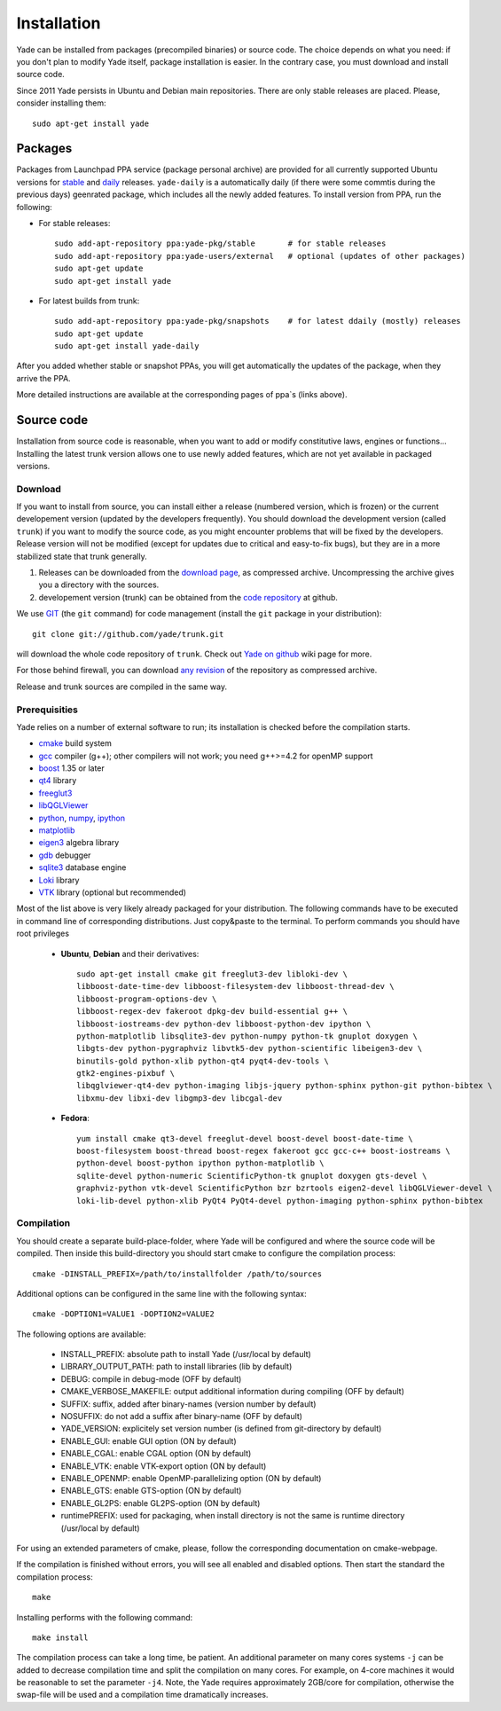 ###############
Installation
###############

Yade can be installed from packages (precompiled binaries) or source code. 
The choice depends on what you need: if you don't plan to modify Yade itself, 
package installation is easier. In the contrary case, you must download and 
install source code.

Since 2011 Yade persists in Ubuntu and Debian main repositories.
There are only stable releases are placed.
Please, consider installing them::

	sudo apt-get install yade

Packages
----------

Packages from Launchpad PPA service (package personal archive) are 
provided for all currently supported Ubuntu versions for 
`stable <https://launchpad.net/~yade-pkg/+archive/stable>`_ and 
`daily <https://launchpad.net/~yade-pkg/+archive/snapshots>`_ releases.
``yade-daily`` is a automatically daily (if there were some commtis during
the previous days) geenrated package, which includes all the newly added 
features. To install version from PPA, run the following:

* For stable releases::

	sudo add-apt-repository ppa:yade-pkg/stable       # for stable releases 
	sudo add-apt-repository ppa:yade-users/external   # optional (updates of other packages)
	sudo apt-get update
	sudo apt-get install yade

* For latest builds from trunk::

	sudo add-apt-repository ppa:yade-pkg/snapshots    # for latest ddaily (mostly) releases 
	sudo apt-get update
	sudo apt-get install yade-daily

After you added whether stable or snapshot PPAs, you will get automatically
the updates of the package, when they arrive the PPA.

More detailed instructions are available at the corresponding pages of 
ppa`s (links above).

Source code
------------

Installation from source code is reasonable, when you want to add or 
modify constitutive laws, engines or functions... Installing the latest 
trunk version allows one to use newly added features, which are not yet 
available in packaged versions. 

Download
^^^^^^^^^^

If you want to install from source, you can install either a release 
(numbered version, which is frozen) or the current developement version 
(updated by the developers frequently). You should download the development 
version (called ``trunk``) if you want to modify the source code, as you 
might encounter problems that will be fixed by the developers. Release 
version will not be modified (except for updates due to critical and 
easy-to-fix bugs), but they are in a more stabilized state that trunk 
generally.

#. Releases can be downloaded from the `download page <https://launchpad.net/yade/+download>`_, as compressed archive. Uncompressing the archive gives you a directory with the sources.
#. developement version (trunk) can be obtained from the `code repository <https://github.com/yade/>`_ at github.

We use `GIT <http://git-scm.com/>`_ (the ``git`` command) for code 
management (install the ``git`` package in your distribution)::

		git clone git://github.com/yade/trunk.git

will download the whole code repository of ``trunk``. Check out `Yade on github
<https://www.yade-dem.org/wiki/Yade_on_github>`_ wiki page for more.
   
For those behind firewall, you can download `any revision  <https://www.yade-dem.org/source/>`_ of the repository as compressed archive.

Release and trunk sources are compiled in the same way.

Prerequisities
^^^^^^^^^^^^^^^

Yade relies on a number of external software to run; its installation is checked before the compilation starts. 

* `cmake <http://www.cmake.org/>`_ build system
* `gcc <http://www.gcc.gnu.org>`_ compiler (g++); other compilers will not work; you need g++>=4.2 for openMP support
* `boost <http://www.boost.org/>`_ 1.35 or later
* `qt4 <http://www.qt.nokia.com>`_ library
* `freeglut3 <http://freeglut.sourceforge.net>`_
* `libQGLViewer <http://www.libqglviewer.com>`_
* `python <http://www.python.org>`_, `numpy <http://numpy.scipy.org>`_, `ipython <http://ipython.scipy.org>`_
* `matplotlib <http://matplotlib.sf.net>`_
* `eigen3 <http://eigen.tuxfamily.org>`_ algebra library
* `gdb <http://www.gnu.org/software/gdb>`_ debugger
* `sqlite3 <http://www.sqlite.org>`_ database engine
* `Loki <http://loki-lib.sf.net>`_ library
* `VTK <http://www.vtk.org/>`_ library (optional but recommended)

Most of the list above is very likely already packaged for your distribution. 
The following commands have to be executed in command line of corresponding 
distributions. Just copy&paste to the terminal. To perform commands you 
should have root privileges

	* **Ubuntu**, **Debian** and their derivatives::

		sudo apt-get install cmake git freeglut3-dev libloki-dev \
		libboost-date-time-dev libboost-filesystem-dev libboost-thread-dev \
		libboost-program-options-dev \
		libboost-regex-dev fakeroot dpkg-dev build-essential g++ \
		libboost-iostreams-dev python-dev libboost-python-dev ipython \
		python-matplotlib libsqlite3-dev python-numpy python-tk gnuplot doxygen \
		libgts-dev python-pygraphviz libvtk5-dev python-scientific libeigen3-dev \
		binutils-gold python-xlib python-qt4 pyqt4-dev-tools \
		gtk2-engines-pixbuf \
		libqglviewer-qt4-dev python-imaging libjs-jquery python-sphinx python-git python-bibtex \
		libxmu-dev libxi-dev libgmp3-dev libcgal-dev

	* **Fedora**::

		yum install cmake qt3-devel freeglut-devel boost-devel boost-date-time \
		boost-filesystem boost-thread boost-regex fakeroot gcc gcc-c++ boost-iostreams \
		python-devel boost-python ipython python-matplotlib \
		sqlite-devel python-numeric ScientificPython-tk gnuplot doxygen gts-devel \
		graphviz-python vtk-devel ScientificPython bzr bzrtools eigen2-devel libQGLViewer-devel \
		loki-lib-devel python-xlib PyQt4 PyQt4-devel python-imaging python-sphinx python-bibtex


Compilation
^^^^^^^^^^^

You should create a separate build-place-folder, where Yade will be configured 
and where the source code will be compiled. Then inside this build-directory you
should start cmake to configure the compilation process::

	cmake -DINSTALL_PREFIX=/path/to/installfolder /path/to/sources

Additional options can be configured in the same line with the following 
syntax::

	cmake -DOPTION1=VALUE1 -DOPTION2=VALUE2
	
The following options are available:
	
	* INSTALL_PREFIX: absolute path to install Yade (/usr/local by default)
	* LIBRARY_OUTPUT_PATH: path to install libraries (lib by default)
	* DEBUG: compile in debug-mode (OFF by default)
	* CMAKE_VERBOSE_MAKEFILE: output additional information during compiling (OFF by default)
	* SUFFIX: suffix, added after binary-names (version number by default)
	* NOSUFFIX: do not add a suffix after binary-name (OFF by default)
	* YADE_VERSION: explicitely set version number (is defined from git-directory by default)
	* ENABLE_GUI: enable GUI option (ON by default)
	* ENABLE_CGAL: enable CGAL option (ON by default)
	* ENABLE_VTK: enable VTK-export option (ON by default)
	* ENABLE_OPENMP: enable OpenMP-parallelizing option (ON by default)
	* ENABLE_GTS: enable GTS-option (ON by default)
	* ENABLE_GL2PS: enable GL2PS-option (ON by default)
	* runtimePREFIX: used for packaging, when install directory is not the same is runtime directory (/usr/local by default)

For using an extended parameters of cmake, please, follow the corresponding
documentation on cmake-webpage. 

If the compilation is finished without errors, you will see all enabled 
and disabled options. Then start the standard the compilation process::

	make

Installing performs with the following command::

	make install

The compilation process can take a long time, be patient. An additional
parameter on many cores systems ``-j`` can be added to decrease compilation time
and split the compilation on many cores. For example, on 4-core machines
it would be reasonable to set the parameter ``-j4``. Note, the Yade requires
approximately 2GB/core for compilation, otherwise the swap-file will be used
and a compilation time dramatically increases.
